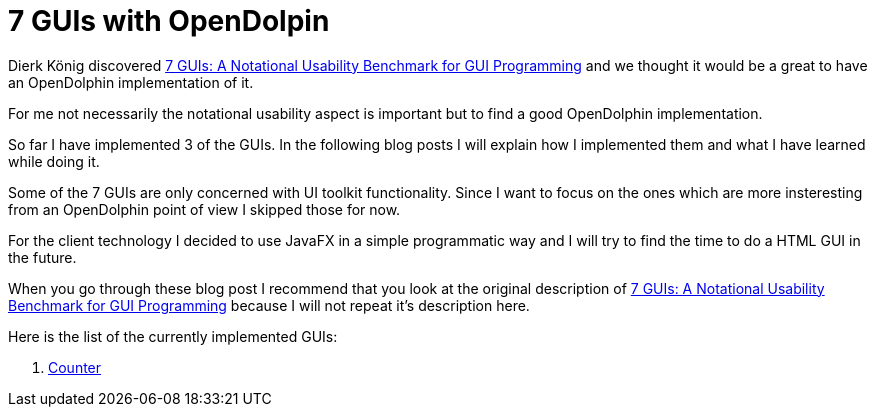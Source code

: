 = 7 GUIs with OpenDolpin

Dierk König discovered https://github.com/eugenkiss/7guis/wiki[7 GUIs: A Notational Usability Benchmark for GUI Programming]
and we thought it would be a great to have an OpenDolphin implementation of it.

For me not necessarily the notational usability aspect is important but to find a good OpenDolphin implementation.

So far I have implemented 3 of the GUIs. In the following blog posts I will explain
how I implemented them and what I have learned while doing it.

Some of the 7 GUIs are only concerned with UI toolkit functionality.
Since I want to focus on the ones which are more insteresting from an OpenDolphin point of view I skipped those for now.

For the client technology I decided to use JavaFX in a simple programmatic way and
I will try to find the time to do a HTML GUI in the future.

When you go through these blog post I recommend that you look at the original description of
https://github.com/eugenkiss/7guis/wiki[7 GUIs: A Notational Usability Benchmark for GUI Programming]
because I will not repeat it's description here.

Here is the list of the currently implemented GUIs:

. link:01_counter/readme.adoc[Counter]
